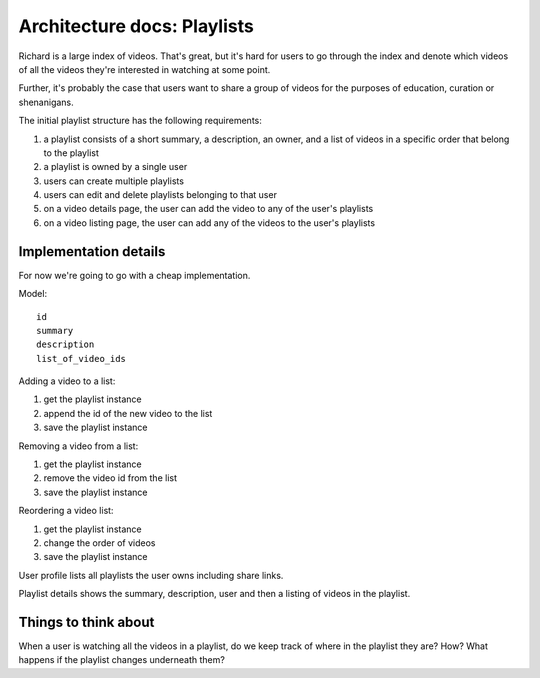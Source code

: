 ============================
Architecture docs: Playlists
============================

Richard is a large index of videos. That's great, but it's hard for users
to go through the index and denote which videos of all the videos they're
interested in watching at some point.

Further, it's probably the case that users want to share a group of
videos for the purposes of education, curation or shenanigans.

The initial playlist structure has the following requirements:

1. a playlist consists of a short summary, a description, an owner,
   and a list of videos in a specific order that belong to the playlist

2. a playlist is owned by a single user

3. users can create multiple playlists

4. users can edit and delete playlists belonging to that user

5. on a video details page, the user can add the video to any of the
   user's playlists

6. on a video listing page, the user can add any of the videos to the
   user's playlists


Implementation details
======================

For now we're going to go with a cheap implementation.

Model::

  id
  summary
  description
  list_of_video_ids


Adding a video to a list:

1. get the playlist instance
2. append the id of the new video to the list
3. save the playlist instance

Removing a video from a list:

1. get the playlist instance
2. remove the video id from the list
3. save the playlist instance

Reordering a video list:

1. get the playlist instance
2. change the order of videos
3. save the playlist instance

User profile lists all playlists the user owns including share links.

Playlist details shows the summary, description, user and then a listing
of videos in the playlist.


Things to think about
=====================

When a user is watching all the videos in a playlist, do we keep track of
where in the playlist they are? How? What happens if the playlist changes
underneath them?
